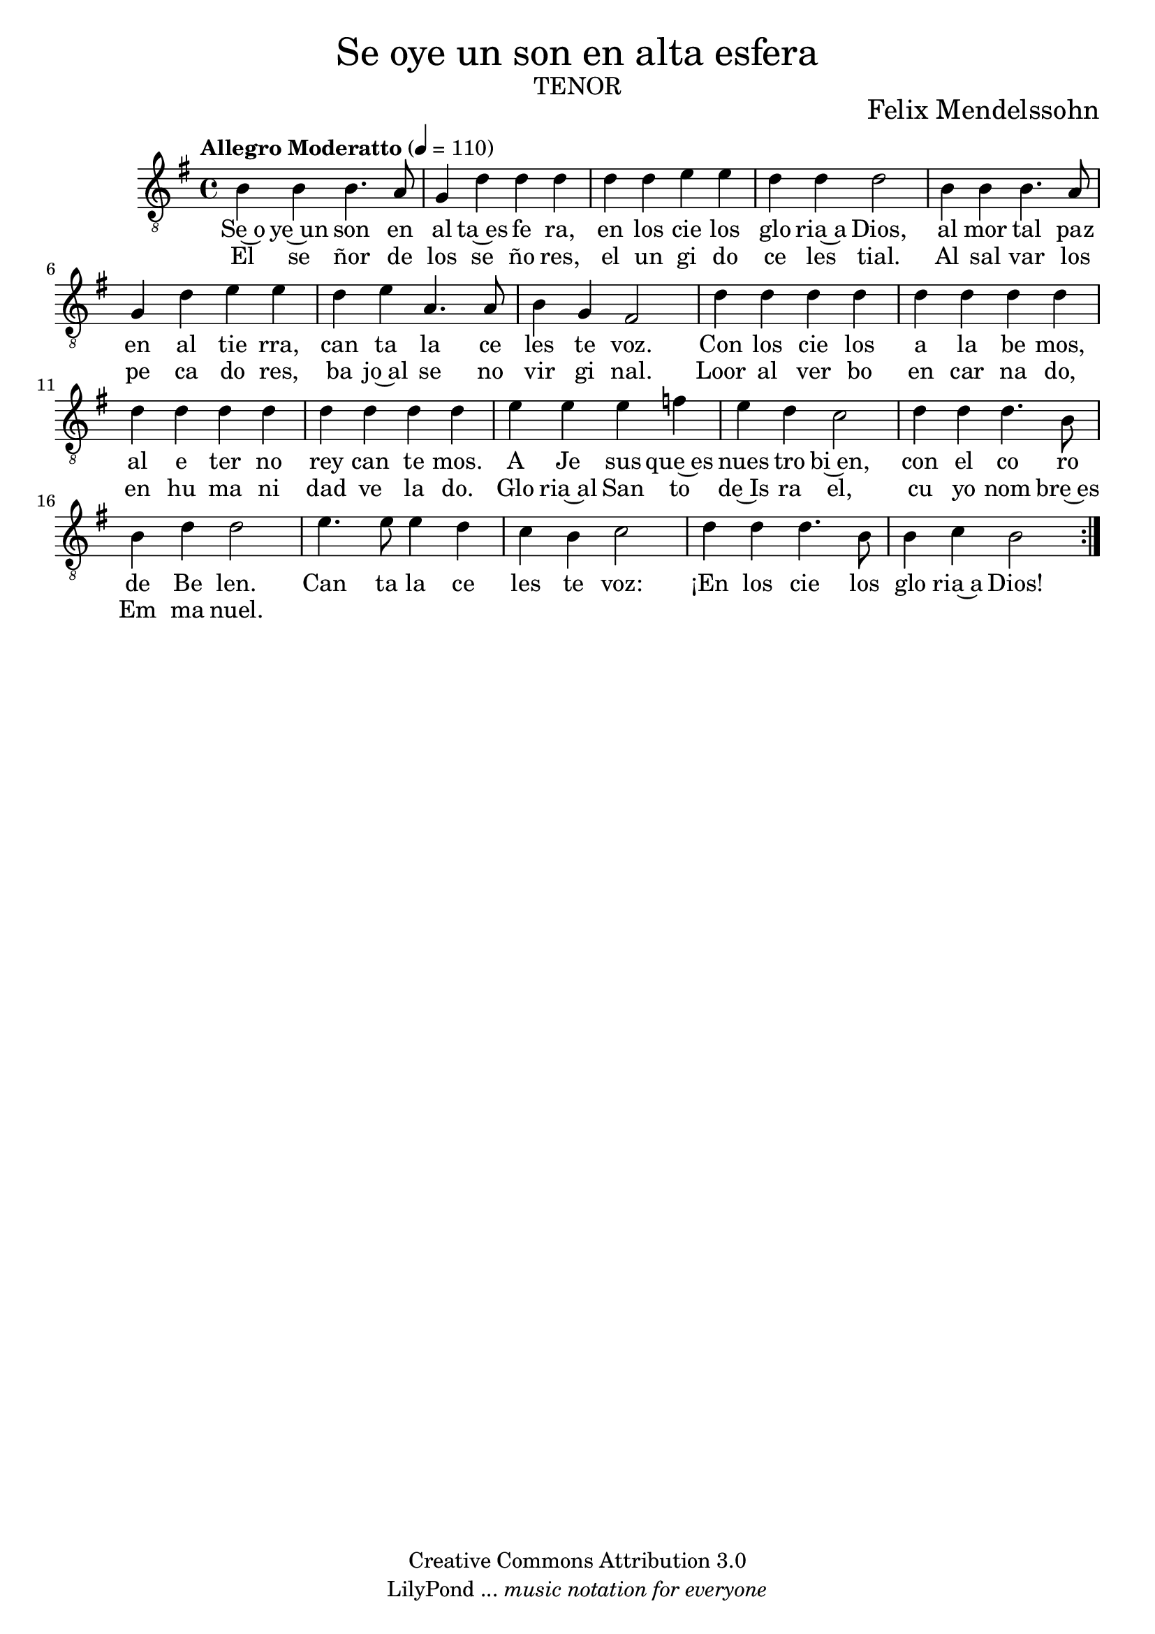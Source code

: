 % Created on Mon Aug 29 16:03:40 CST 2011
% by serach.sam@

\version "2.23.2"
%#(set-global-staff-size 18)

\markup { \fill-line { \center-column { \fontsize #5 "Se oye un son en alta esfera" \fontsize #3 \caps "tenor" } } }
\markup { \fill-line { " " \center-column { \fontsize #2 "Felix Mendelssohn" } } }

\header {
 copyright = "Creative Commons Attribution 3.0" 
 tagline = \markup { \with-url "http://lilypond.org/web/" { LilyPond ... \italic { music notation for everyone } } }
 breakbefore = ##t
}

global = {
  \clef "treble_8"
  \key g \major
  \time 4/4
  \tempo "Allegro Moderatto" 4=110
  s1*20
  \bar ":|."
}

tenorVoice = \relative c' {
  \set Staff.midiInstrument = "choir aahs"
  \compressEmptyMeasures
  \dynamicUp
  % Music follows here.
  b4 b4 b4. a8 |
  g4 d'4 d4 d4 |
  d4 d4 e4 e4 |
  d4 d4  d2 |
  b4 b4 b4. a8 |
  g4 d'4 e4 e4 |
  d4 e4 a,4. a8 |
  b4 g4 fis2 |
  d'4 d4 d4 d4 |
  d4 d4 d4 d4 |
  d4 d4 d4 d4 |
  d4 d4 d4 d4 |
  e4 e4 e4 f4 |
  e4 d4 c2 |
  d4 d4 d4. b8 |
  b4 d4 d2 |
  e4. e8 e4 d4 |
  c4 b4 c2 |
  d4 d4 d4. b8 |
  b4 c4 b2 |
}

verse = \lyricmode {
  % Lyrics follow here.
  Se~o ye~un son en al ta~es fe ra,
  en los cie los glo ria~a Dios,
  al mor tal paz en al tie rra,
  can ta la ce les te voz.
  Con los cie los a la be mos,
  al e ter no rey can te mos.
  A Je sus que~es nues tro bi~en,
  con el co ro de Be len.
  Can ta la ce les te voz:
  ¡En los cie los glo ria~a Dios!
}

line = \lyricmode {
  % Lyrics follow here.
  El se ñor de los se ño res,
  el un gi do ce les tial.
  Al sal var los pe ca do res,
  ba jo~al se no vir gi nal.
  Loor al ver bo en car na do,
  en hu ma ni dad ve la do.
  Glo ria~al San to de~Is ra el,
  cu yo nom bre~es Em ma nuel.
  
}

\score {
  \new Staff { << \global \tenorVoice >> }
  \addlyrics { \verse }
  \addlyrics { \line }
  \layout { }
  \midi {
    \context {
      \Score
      tempoWholesPerMinute = #(ly:make-moment 100/4)
    }
  }
}

\paper {
  #( set-default-paper-size "letter" )
}